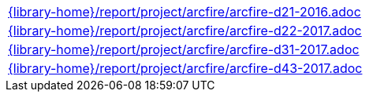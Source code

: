 //
// This file was generated by SKB-Dashboard, task 'lib-yaml2src'
// - on Tuesday November  6 at 21:14:42
// - skb-dashboard: https://www.github.com/vdmeer/skb-dashboard
//

[cols="a", grid=rows, frame=none, %autowidth.stretch]
|===
|include::{library-home}/report/project/arcfire/arcfire-d21-2016.adoc[]
|include::{library-home}/report/project/arcfire/arcfire-d22-2017.adoc[]
|include::{library-home}/report/project/arcfire/arcfire-d31-2017.adoc[]
|include::{library-home}/report/project/arcfire/arcfire-d43-2017.adoc[]
|===


